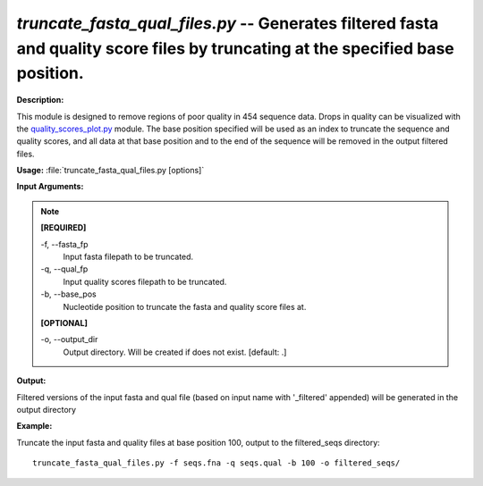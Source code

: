 .. _truncate_fasta_qual_files:

.. index:: truncate_fasta_qual_files.py

*truncate_fasta_qual_files.py* -- Generates filtered fasta and quality score files by truncating at the specified base position.
^^^^^^^^^^^^^^^^^^^^^^^^^^^^^^^^^^^^^^^^^^^^^^^^^^^^^^^^^^^^^^^^^^^^^^^^^^^^^^^^^^^^^^^^^^^^^^^^^^^^^^^^^^^^^^^^^^^^^^^^^^^^^^^^^^^^^^^^^^^^^^^^^^^^^^^^^^^^^^^^^^^^^^^^^^^^^^^^^^^^^^^^^^^^^^^^^^^^^^^^^^^^^^^^^^^^^^^^^^^^^^^^^^^^^^^^^^^^^^^^^^^^^^^^^^^^^^^^^^^^^^^^^^^^^^^^^^^^^^^^^^^^^

**Description:**

This module is designed to remove regions of poor quality in 
454 sequence data.  Drops in quality can be visualized with the 
`quality_scores_plot.py <./quality_scores_plot.html>`_ module.  The base position specified will
be used as an index to truncate the sequence and quality scores, and 
all data at that base position and to the end of the sequence will be
removed in the output filtered files.


**Usage:** :file:`truncate_fasta_qual_files.py [options]`

**Input Arguments:**

.. note::

	
	**[REQUIRED]**
		
	-f, `-`-fasta_fp
		Input fasta filepath to be truncated.
	-q, `-`-qual_fp
		Input quality scores filepath to be truncated.
	-b, `-`-base_pos
		Nucleotide position to truncate the fasta and quality score files at.
	
	**[OPTIONAL]**
		
	-o, `-`-output_dir
		Output directory.  Will be created if does not exist.  [default: .]


**Output:**

Filtered versions of the input fasta and qual file (based on input name with '_filtered' appended) will be generated in the output directory


**Example:**

Truncate the input fasta and quality files at base position 100, output to the filtered_seqs directory:

::

	truncate_fasta_qual_files.py -f seqs.fna -q seqs.qual -b 100 -o filtered_seqs/


